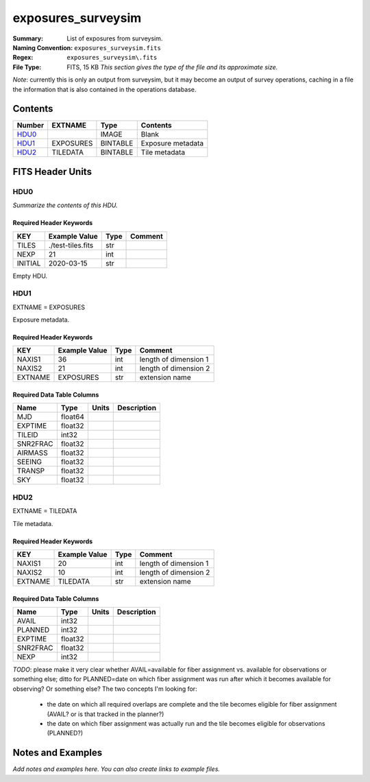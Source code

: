 ===================
exposures_surveysim
===================

:Summary: List of exposures from surveysim.
:Naming Convention: ``exposures_surveysim.fits``
:Regex: ``exposures_surveysim\.fits``
:File Type: FITS, 15 KB  *This section gives the type of the file
    and its approximate size.*

*Note*: currently this is only an output from surveysim, but it may become an
output of survey operations, caching in a file the information that is also
contained in the operations database.

Contents
========

====== ========= ======== ===================
Number EXTNAME   Type     Contents
====== ========= ======== ===================
HDU0_            IMAGE    Blank
HDU1_  EXPOSURES BINTABLE Exposure metadata
HDU2_  TILEDATA  BINTABLE Tile metadata
====== ========= ======== ===================


FITS Header Units
=================

HDU0
----

*Summarize the contents of this HDU.*

Required Header Keywords
~~~~~~~~~~~~~~~~~~~~~~~~

======= ================= ==== =======
KEY     Example Value     Type Comment
======= ================= ==== =======
TILES   ./test-tiles.fits str
NEXP    21                int
INITIAL 2020-03-15        str
======= ================= ==== =======

Empty HDU.

HDU1
----

EXTNAME = EXPOSURES

Exposure metadata.

Required Header Keywords
~~~~~~~~~~~~~~~~~~~~~~~~

======= ============= ==== =====================
KEY     Example Value Type Comment
======= ============= ==== =====================
NAXIS1  36            int  length of dimension 1
NAXIS2  21            int  length of dimension 2
EXTNAME EXPOSURES     str  extension name
======= ============= ==== =====================

Required Data Table Columns
~~~~~~~~~~~~~~~~~~~~~~~~~~~

======== ======= ===== ===========
Name     Type    Units Description
======== ======= ===== ===========
MJD      float64
EXPTIME  float32
TILEID   int32
SNR2FRAC float32
AIRMASS  float32
SEEING   float32
TRANSP   float32
SKY      float32
======== ======= ===== ===========

HDU2
----

EXTNAME = TILEDATA

Tile metadata.

Required Header Keywords
~~~~~~~~~~~~~~~~~~~~~~~~

======= ============= ==== =====================
KEY     Example Value Type Comment
======= ============= ==== =====================
NAXIS1  20            int  length of dimension 1
NAXIS2  10            int  length of dimension 2
EXTNAME TILEDATA      str  extension name
======= ============= ==== =====================

Required Data Table Columns
~~~~~~~~~~~~~~~~~~~~~~~~~~~

======== ======= ===== ===========
Name     Type    Units Description
======== ======= ===== ===========
AVAIL    int32
PLANNED  int32
EXPTIME  float32
SNR2FRAC float32
NEXP     int32
======== ======= ===== ===========

*TODO*: please make it very clear whether AVAIL=available for fiber assignment
vs. available for observations or something else;
ditto for PLANNED=date on which fiber assignment was run after which it becomes
available for observing?  Or something else?  The two concepts I'm looking for:

  * the date on which all required overlaps are complete and the tile becomes
    eligible for fiber assignment (AVAIL? or is that tracked in the planner?)
  * the date on which fiber assignment was actually run and the tile becomes
    eligible for observations (PLANNED?)

Notes and Examples
==================

*Add notes and examples here.  You can also create links to example files.*
